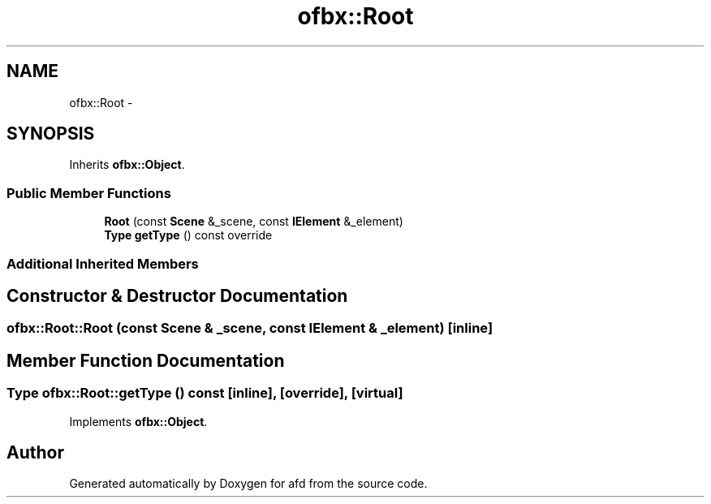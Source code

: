 .TH "ofbx::Root" 3 "Thu Jun 14 2018" "afd" \" -*- nroff -*-
.ad l
.nh
.SH NAME
ofbx::Root \- 
.SH SYNOPSIS
.br
.PP
.PP
Inherits \fBofbx::Object\fP\&.
.SS "Public Member Functions"

.in +1c
.ti -1c
.RI "\fBRoot\fP (const \fBScene\fP &_scene, const \fBIElement\fP &_element)"
.br
.ti -1c
.RI "\fBType\fP \fBgetType\fP () const override"
.br
.in -1c
.SS "Additional Inherited Members"
.SH "Constructor & Destructor Documentation"
.PP 
.SS "ofbx::Root::Root (const \fBScene\fP & _scene, const \fBIElement\fP & _element)\fC [inline]\fP"

.SH "Member Function Documentation"
.PP 
.SS "\fBType\fP ofbx::Root::getType () const\fC [inline]\fP, \fC [override]\fP, \fC [virtual]\fP"

.PP
Implements \fBofbx::Object\fP\&.

.SH "Author"
.PP 
Generated automatically by Doxygen for afd from the source code\&.
